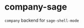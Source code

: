 * company-sage
  [[https://travis-ci.org/stakemori/company-sage][https://travis-ci.org/stakemori/company-sage.svg]]
  =company= backend for =sage-shell-mode=
